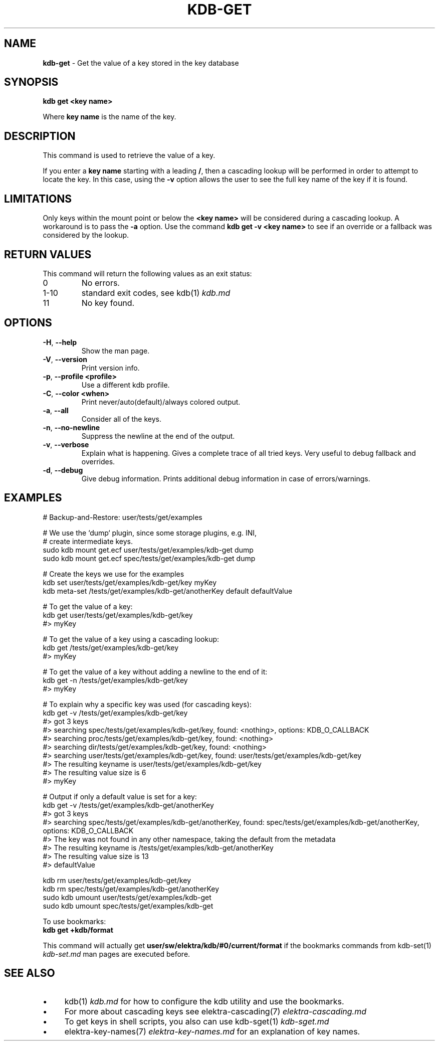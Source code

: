 .\" generated with Ronn/v0.7.3
.\" http://github.com/rtomayko/ronn/tree/0.7.3
.
.TH "KDB\-GET" "1" "August 2019" "" ""
.
.SH "NAME"
\fBkdb\-get\fR \- Get the value of a key stored in the key database
.
.SH "SYNOPSIS"
\fBkdb get <key name>\fR
.
.P
Where \fBkey name\fR is the name of the key\.
.
.SH "DESCRIPTION"
This command is used to retrieve the value of a key\.
.
.P
If you enter a \fBkey name\fR starting with a leading \fB/\fR, then a cascading lookup will be performed in order to attempt to locate the key\. In this case, using the \fB\-v\fR option allows the user to see the full key name of the key if it is found\.
.
.SH "LIMITATIONS"
Only keys within the mount point or below the \fB<key name>\fR will be considered during a cascading lookup\. A workaround is to pass the \fB\-a\fR option\. Use the command \fBkdb get \-v <key name>\fR to see if an override or a fallback was considered by the lookup\.
.
.SH "RETURN VALUES"
This command will return the following values as an exit status:
.
.TP
0
No errors\.
.
.TP
1\-10
standard exit codes, see kdb(1) \fIkdb\.md\fR
.
.TP
11
No key found\.
.
.SH "OPTIONS"
.
.TP
\fB\-H\fR, \fB\-\-help\fR
Show the man page\.
.
.TP
\fB\-V\fR, \fB\-\-version\fR
Print version info\.
.
.TP
\fB\-p\fR, \fB\-\-profile <profile>\fR
Use a different kdb profile\.
.
.TP
\fB\-C\fR, \fB\-\-color <when>\fR
Print never/auto(default)/always colored output\.
.
.TP
\fB\-a\fR, \fB\-\-all\fR
Consider all of the keys\.
.
.TP
\fB\-n\fR, \fB\-\-no\-newline\fR
Suppress the newline at the end of the output\.
.
.TP
\fB\-v\fR, \fB\-\-verbose\fR
Explain what is happening\. Gives a complete trace of all tried keys\. Very useful to debug fallback and overrides\.
.
.TP
\fB\-d\fR, \fB\-\-debug\fR
Give debug information\. Prints additional debug information in case of errors/warnings\.
.
.SH "EXAMPLES"
.
.nf

# Backup\-and\-Restore: user/tests/get/examples

# We use the `dump` plugin, since some storage plugins, e\.g\. INI,
# create intermediate keys\.
sudo kdb mount get\.ecf user/tests/get/examples/kdb\-get dump
sudo kdb mount get\.ecf spec/tests/get/examples/kdb\-get dump

# Create the keys we use for the examples
kdb set user/tests/get/examples/kdb\-get/key myKey
kdb meta-set /tests/get/examples/kdb\-get/anotherKey default defaultValue

# To get the value of a key:
kdb get user/tests/get/examples/kdb\-get/key
#> myKey

# To get the value of a key using a cascading lookup:
kdb get /tests/get/examples/kdb\-get/key
#> myKey

# To get the value of a key without adding a newline to the end of it:
kdb get \-n /tests/get/examples/kdb\-get/key
#> myKey

# To explain why a specific key was used (for cascading keys):
kdb get \-v /tests/get/examples/kdb\-get/key
#> got 3 keys
#> searching spec/tests/get/examples/kdb\-get/key, found: <nothing>, options: KDB_O_CALLBACK
#>     searching proc/tests/get/examples/kdb\-get/key, found: <nothing>
#>     searching dir/tests/get/examples/kdb\-get/key, found: <nothing>
#>     searching user/tests/get/examples/kdb\-get/key, found: user/tests/get/examples/kdb\-get/key
#> The resulting keyname is user/tests/get/examples/kdb\-get/key
#> The resulting value size is 6
#> myKey

# Output if only a default value is set for a key:
kdb get \-v /tests/get/examples/kdb\-get/anotherKey
#> got 3 keys
#> searching spec/tests/get/examples/kdb\-get/anotherKey, found: spec/tests/get/examples/kdb\-get/anotherKey, options: KDB_O_CALLBACK
#> The key was not found in any other namespace, taking the default from the metadata
#> The resulting keyname is /tests/get/examples/kdb\-get/anotherKey
#> The resulting value size is 13
#> defaultValue

kdb rm user/tests/get/examples/kdb\-get/key
kdb rm spec/tests/get/examples/kdb\-get/anotherKey
sudo kdb umount user/tests/get/examples/kdb\-get
sudo kdb umount spec/tests/get/examples/kdb\-get
.
.fi
.
.P
To use bookmarks:
.
.br
\fBkdb get +kdb/format\fR
.
.P
This command will actually get \fBuser/sw/elektra/kdb/#0/current/format\fR if the bookmarks commands from kdb\-set(1) \fIkdb\-set\.md\fR man pages are executed before\.
.
.SH "SEE ALSO"
.
.IP "\(bu" 4
kdb(1) \fIkdb\.md\fR for how to configure the kdb utility and use the bookmarks\.
.
.IP "\(bu" 4
For more about cascading keys see elektra\-cascading(7) \fIelektra\-cascading\.md\fR
.
.IP "\(bu" 4
To get keys in shell scripts, you also can use kdb\-sget(1) \fIkdb\-sget\.md\fR
.
.IP "\(bu" 4
elektra\-key\-names(7) \fIelektra\-key\-names\.md\fR for an explanation of key names\.
.
.IP "" 0

